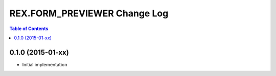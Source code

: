 *****************************
REX.FORM_PREVIEWER Change Log
*****************************

.. contents:: Table of Contents


0.1.0 (2015-01-xx)
==================

* Initial implementation

